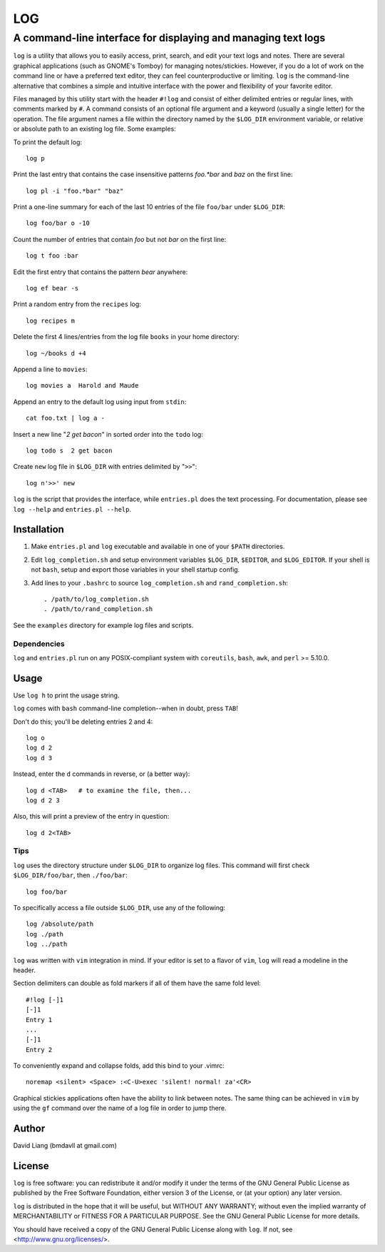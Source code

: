 ===
LOG
===

--------------------------------------------------------------
A command-line interface for displaying and managing text logs
--------------------------------------------------------------

``log`` is a utility that allows you to easily access, print, search, and
edit your text logs and notes.  There are several graphical applications
(such as GNOME's Tomboy) for managing notes/stickies.  However, if you do a
lot of work on the command line or have a preferred text editor, they can
feel counterproductive or limiting.  ``log`` is the command-line alternative
that combines a simple and intuitive interface with the power and
flexibility of your favorite editor.

Files managed by this utility start with the header ``#!log`` and consist of
either delimited entries or regular lines, with comments marked by ``#``.  A
command consists of an optional file argument and a keyword (usually a
single letter) for the operation.  The file argument names a file within the
directory named by the ``$LOG_DIR`` environment variable, or relative or
absolute path to an existing log file.  Some examples:

To print the default log::

  log p

Print the last entry that contains the case insensitive patterns *foo.*bar*
and *baz* on the first line::

  log pl -i "foo.*bar" "baz"

Print a one-line summary for each of the last 10 entries of the file
``foo/bar`` under ``$LOG_DIR``::

  log foo/bar o -10

Count the number of entries that contain *foo* but not *bar* on the first
line::

  log t foo :bar

Edit the first entry that contains the pattern *bear* anywhere::

  log ef bear -s

Print a random entry from the ``recipes`` log::

  log recipes m

Delete the first 4 lines/entries from the log file ``books`` in your home
directory::

  log ~/books d +4

Append a line to ``movies``::

  log movies a  Harold and Maude

Append an entry to the default log using input from ``stdin``::

  cat foo.txt | log a -

Insert a new line "*2 get bacon*" in sorted order into the ``todo`` log::

  log todo s  2 get bacon

Create ``new`` log file in ``$LOG_DIR`` with entries delimited by "``>>``"::

  log n'>>' new

``log`` is the script that provides the interface, while ``entries.pl`` does
the text processing.  For documentation, please see ``log --help`` and
``entries.pl --help``.


Installation
============

1. Make ``entries.pl`` and ``log`` executable and available in one of your
   ``$PATH`` directories.

2. Edit ``log_completion.sh`` and setup environment variables ``$LOG_DIR``,
   ``$EDITOR``, and ``$LOG_EDITOR``. If your shell is not ``bash``, setup
   and export those variables in your shell startup config.

3. Add lines to your ``.bashrc`` to source ``log_completion.sh`` and
   ``rand_completion.sh``::

    . /path/to/log_completion.sh
    . /path/to/rand_completion.sh


See the ``examples`` directory for example log files and scripts.


Dependencies
------------

``log`` and ``entries.pl`` run on any POSIX-compliant system with
``coreutils``, ``bash``, ``awk``, and ``perl`` >= 5.10.0.


Usage
=====

Use ``log h`` to print the usage string.

``log`` comes with ``bash`` command-line completion--when in doubt, press
``TAB``!

Don't do this; you'll be deleting entries 2 and 4::

  log o
  log d 2
  log d 3

Instead, enter the ``d`` commands in reverse, or (a better way)::

  log d <TAB>   # to examine the file, then...
  log d 2 3

Also, this will print a preview of the entry in question::

  log d 2<TAB>

Tips
----

``log`` uses the directory structure under ``$LOG_DIR`` to organize log
files.  This command will first check ``$LOG_DIR/foo/bar``, then
``./foo/bar``::

  log foo/bar

To specifically access a file outside ``$LOG_DIR``, use any of the
following::

  log /absolute/path
  log ./path
  log ../path

``log`` was written with ``vim`` integration in mind.  If your editor is set
to a flavor of ``vim``, ``log`` will read a modeline in the header.

Section delimiters can double as fold markers if all of them have the same
fold level::

  #!log [-]1
  [-]1
  Entry 1
  ...
  [-]1
  Entry 2

To conveniently expand and collapse folds, add this bind to your .vimrc::

  noremap <silent> <Space> :<C-U>exec 'silent! normal! za'<CR>

Graphical stickies applications often have the ability to link between
notes.  The same thing can be achieved in ``vim`` by using the ``gf``
command over the name of a log file in order to jump there.


Author
======

David Liang (bmdavll at gmail.com)


License
=======

``log`` is free software: you can redistribute it and/or modify
it under the terms of the GNU General Public License as published by
the Free Software Foundation, either version 3 of the License, or
(at your option) any later version.

``log`` is distributed in the hope that it will be useful,
but WITHOUT ANY WARRANTY; without even the implied warranty of
MERCHANTABILITY or FITNESS FOR A PARTICULAR PURPOSE.  See the
GNU General Public License for more details.

You should have received a copy of the GNU General Public License
along with ``log``.  If not, see <http://www.gnu.org/licenses/>.


.. vim:set ts=2 sw=2 et tw=76:
